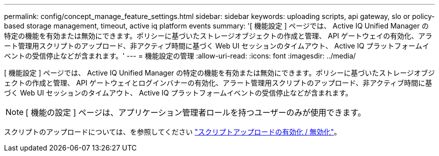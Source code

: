---
permalink: config/concept_manage_feature_settings.html 
sidebar: sidebar 
keywords: uploading scripts, api gateway, slo or policy-based storage management, timeout, active iq platform events 
summary: '[ 機能設定 ] ページでは、 Active IQ Unified Manager の特定の機能を有効または無効にできます。ポリシーに基づいたストレージオブジェクトの作成と管理、 API ゲートウェイの有効化、アラート管理用スクリプトのアップロード、非アクティブ時間に基づく Web UI セッションのタイムアウト、 Active IQ プラットフォームイベントの受信停止などが含まれます。' 
---
= 機能設定の管理
:allow-uri-read: 
:icons: font
:imagesdir: ../media/


[role="lead"]
[ 機能設定 ] ページでは、 Active IQ Unified Manager の特定の機能を有効または無効にできます。ポリシーに基づいたストレージオブジェクトの作成と管理、 API ゲートウェイとログインバナーの有効化、アラート管理用スクリプトのアップロード、非アクティブ時間に基づく Web UI セッションのタイムアウト、 Active IQ プラットフォームイベントの受信停止などが含まれます。

[NOTE]
====
[ 機能の設定 ] ページは、アプリケーション管理者ロールを持つユーザーのみが使用できます。

====
スクリプトのアップロードについては、を参照してください link:task_enable_and_disable_ability_to_upload_scripts.html["スクリプトアップロードの有効化 / 無効化"]。
